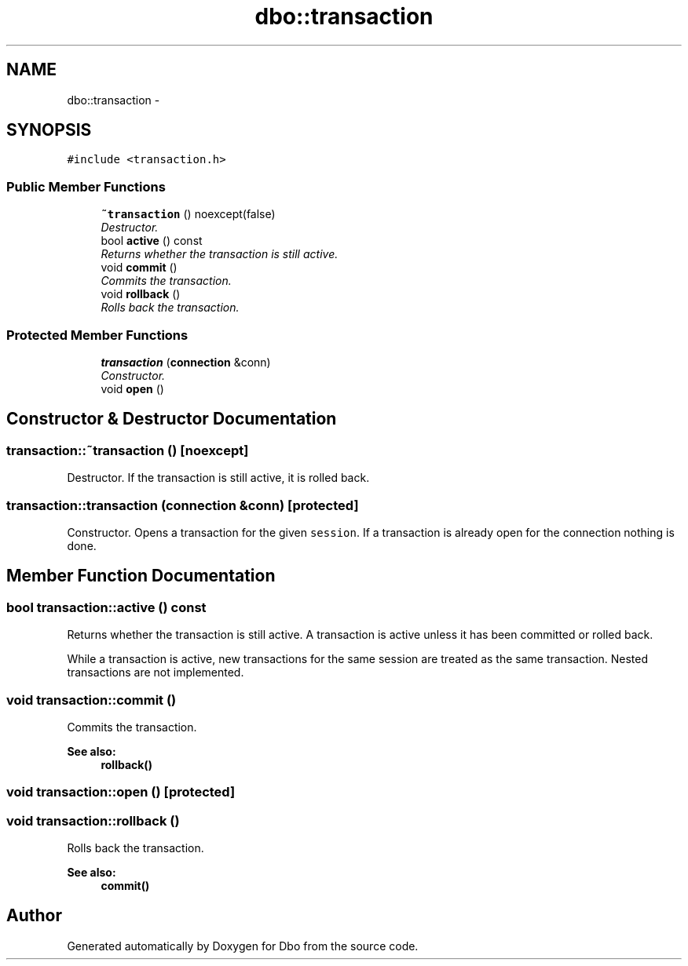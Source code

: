 .TH "dbo::transaction" 3 "Sat Feb 27 2016" "Dbo" \" -*- nroff -*-
.ad l
.nh
.SH NAME
dbo::transaction \- 
.SH SYNOPSIS
.br
.PP
.PP
\fC#include <transaction\&.h>\fP
.SS "Public Member Functions"

.in +1c
.ti -1c
.RI "\fB~transaction\fP () noexcept(false)"
.br
.RI "\fIDestructor\&. \fP"
.ti -1c
.RI "bool \fBactive\fP () const "
.br
.RI "\fIReturns whether the transaction is still active\&. \fP"
.ti -1c
.RI "void \fBcommit\fP ()"
.br
.RI "\fICommits the transaction\&. \fP"
.ti -1c
.RI "void \fBrollback\fP ()"
.br
.RI "\fIRolls back the transaction\&. \fP"
.in -1c
.SS "Protected Member Functions"

.in +1c
.ti -1c
.RI "\fBtransaction\fP (\fBconnection\fP &conn)"
.br
.RI "\fIConstructor\&. \fP"
.ti -1c
.RI "void \fBopen\fP ()"
.br
.in -1c
.SH "Constructor & Destructor Documentation"
.PP 
.SS "transaction::~transaction ()\fC [noexcept]\fP"

.PP
Destructor\&. If the transaction is still active, it is rolled back\&. 
.SS "transaction::transaction (\fBconnection\fP &conn)\fC [protected]\fP"

.PP
Constructor\&. Opens a transaction for the given \fCsession\fP\&. If a transaction is already open for the connection nothing is done\&. 
.SH "Member Function Documentation"
.PP 
.SS "bool transaction::active () const"

.PP
Returns whether the transaction is still active\&. A transaction is active unless it has been committed or rolled back\&.
.PP
While a transaction is active, new transactions for the same session are treated as the same transaction\&. Nested transactions are not implemented\&. 
.SS "void transaction::commit ()"

.PP
Commits the transaction\&. 
.PP
\fBSee also:\fP
.RS 4
\fBrollback()\fP 
.RE
.PP

.SS "void transaction::open ()\fC [protected]\fP"

.SS "void transaction::rollback ()"

.PP
Rolls back the transaction\&. 
.PP
\fBSee also:\fP
.RS 4
\fBcommit()\fP 
.RE
.PP


.SH "Author"
.PP 
Generated automatically by Doxygen for Dbo from the source code\&.
